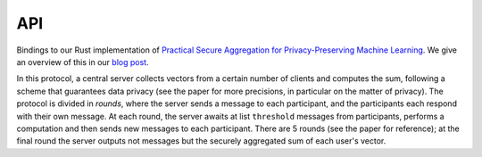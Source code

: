 
API
===

.. autosummary:
   :toctree: generated

Bindings to our Rust implementation of `Practical Secure Aggregation for Privacy-Preserving Machine Learning <https://eprint.iacr.org/2017/281.pdf>`_.
We give an overview of this in our `blog post <TODO>`_.

In this protocol, a central server collects vectors from a certain number of clients
and computes the sum, following a scheme that guarantees data privacy (see the paper for
more precisions, in particular on the matter of privacy).
The protocol is divided in `rounds`, where the server sends a message to each participant,
and the participants each respond with their own message.
At each round, the server awaits at list ``threshold`` messages from participants, performs a computation and
then sends new messages to each participant.
There are 5 rounds (see the paper for reference); at the final round the server outputs
not messages but the securely aggregated sum of each user's vector.

.. module:: mangaki_zero_aggregation

.. py:class:: SignPublicKey

   A public key that is used internally to allow others to verify signatures.

   Generated by :py:func:`gen_keypair`.

   Alias for bytes.

.. py:class:: SignSecretKey

   A private key that is used internally to sign messages.

   Generated by :py:func:`gen_keypair`.

   Alias for bytes.

.. py:class:: PublicKeysWrapper

   An interface to build a dictionnary that maps user ids to :py:class:`SignPublicKey`'s.

   .. py:method:: insert(u, pk)

      Registers a public key for a user id.

      :param int u:
      :param SignPublicKey pk:

.. py:class:: UserWrapper

   Wraps the internal ``User`` object.

   This handles all the client side of the protocol.
   The session parameters and the data to share are given at the creation of the ``UserWrapper``,
   then it suffices to respond to the server's messages.

    .. py:method:: __new__(id, threshold, sign_pk, sign_sk, vec, others_sign_pks)

       :param int id: The identifier of this user
       :param int threshold: The minimum number of user that must participate for the aggregation to continue
       :param SignPublicKey sign_pk: This user's public key
       :param SignSecretKey sign_sk: This user's private key
       :param list[int] vec: The vector to send -- kept confidential by the protocol (see the paper for more information)
       :param PublicKeysWrapper other_sign_pks: The public keys of all the users who participate in the aggregation
       :rtype: UserWrapper

    .. py:method:: round(input)

       This batteries-included function handles the client side of the secure aggregation protocol.
       It expects a message from the server and outputs a new message that must be sent to the server.

       :param bytes input: The message that the server sent
       :rtype: bytes
       :raises IOError: If the input is invalid, or a tamper is detected -- the client is then put in an error state

    .. py:method:: serialize_state()

       Writes the state of this object to a string.
       The data is formatted in JSON (which can be helpful for storages that optimize JSON data,
       like PostgreSQL). However the exact contents of the serialized object
       are not specified.

       The output contains secrets so `do not render the output of this function public`.
       
       :rtype: str

    .. py:method:: recover_state(state)

       Recovers the state that has been serialized by :py:meth:`serialize_state`.

       :param str state: The string that was given by a previous call to :py:meth:`serialize_state`

.. py:class:: ServerOutputWrapper

   The server can output two sorts of things after a round:
   either messages for each participant, or, after the last round, the result vector.

   This class represents these outputs, and is essentially an ad-hoc implementation of a sum type.

   .. py:method:: is_messages()

      Did the server output messages?
  
      :rtype: bool

   .. py:method:: is_vector()

      Did the server output a vector?

      :rtype: bool

   .. py:method:: get_messages()

      If the server did output messages, returns a dictionary that maps each user identifier
      to the message that must be sent to that user.

      :rtype: Dict[int, bytes]
      :raises IOError: If the server actually outputted a vector.
    
   .. py:method:: get_vector()

      If the server did output a vector, returns that vector.

      :rtype: list[int]
      :raises IOError: If the server actually outputted messages.

.. py:class:: ServerWrapper
    
   .. py:method:: __new__(cls, threshold: int, vec_len: int) -> 'ServerWrapper': ...

      :param int threshold: The minimum number of user that must participate for the aggregation to continue
      :param int vec_len: The dimension of the vectors that will be sent by the users

   .. py:method:: recv(id, input)

      Signals that a message was sent by a user.

      Must be called before :py:meth:`round`.

      :param int id: The user's identifier
      :param bytes input: The message
      :raises IOError: If the input is invalid -- but the server isn't in an error state after that

   .. py:method:: round()

      Computes, based on the messages that were received for this round through :py:meth:`recv`,
      the result of the current round (either new messages for the users, or the computed sum).

      :rtype: ServerOutputWrapper
      :raises IOError: If less than ``threshold`` messages have been received, or if the received data is incoherent -- the server is put in an error state after that

   .. py:method:: serialize_state()

       Writes the state of this object to a string.
       The data is formatted in JSON (which can be helpful for storages that optimize JSON data,
       like PostgreSQL). However the exact contents of the serialized object
       are not specified.

       As opposed to :py:meth:`UserWrapper.serialize_state`, the output doesn't contain secrets,
       so it doesn't need to be specially protected.

      :rtype: str

   .. py:method:: recover_state(state)

       Recovers the state that has been serialized by :py:meth:`serialize_state`.

      :param str state: The string that was given by a previous call to :py:meth:`serialize_state`

.. py:function:: round0_msg()

   Returns the message that must be given to each user for the first round.

   :rtype: bytes

.. py:function:: gen_keypair()

   Generates a pair of keys that will be used internally to verify that the participants can be trusted.

   See the paper for more information.
   
   :rtype: Tuple[SignPublicKey, SignSecretKey]
